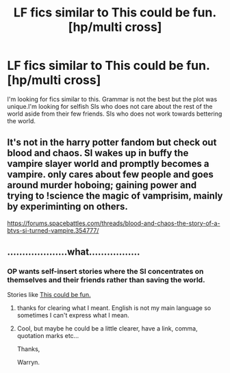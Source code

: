 #+TITLE: LF fics similar to This could be fun. [hp/multi cross]

* LF fics similar to This could be fun. [hp/multi cross]
:PROPERTIES:
:Author: SleepyGuy12
:Score: 2
:DateUnix: 1511692326.0
:DateShort: 2017-Nov-26
:FlairText: Request
:END:
I'm looking for fics similar to this. Grammar is not the best but the plot was unique.I'm looking for selfish SIs who does not care about the rest of the world aside from their few friends. SIs who does not work towards bettering the world.


** It's not in the harry potter fandom but check out blood and chaos. SI wakes up in buffy the vampire slayer world and promptly becomes a vampire. only cares about few people and goes around murder hoboing; gaining power and trying to !science the magic of vamprisim, mainly by experiminting on others.

[[https://forums.spacebattles.com/threads/blood-and-chaos-the-story-of-a-btvs-si-turned-vampire.354777/]]
:PROPERTIES:
:Author: k-k-KFC
:Score: 1
:DateUnix: 1511855173.0
:DateShort: 2017-Nov-28
:END:


** ....................what.................
:PROPERTIES:
:Author: Wassa110
:Score: 0
:DateUnix: 1511696038.0
:DateShort: 2017-Nov-26
:END:

*** OP wants self-insert stories where the SI concentrates on themselves and their friends rather than saving the world.

Stories like [[https://forums.sufficientvelocity.com/threads/this-could-be-fun-hp-multi-cross.42070/][This could be fun.]]
:PROPERTIES:
:Author: munin295
:Score: 9
:DateUnix: 1511698393.0
:DateShort: 2017-Nov-26
:END:

**** thanks for clearing what I meant. English is not my main language so sometimes I can't express what I mean.
:PROPERTIES:
:Author: SleepyGuy12
:Score: 3
:DateUnix: 1511698899.0
:DateShort: 2017-Nov-26
:END:


**** Cool, but maybe he could be a little clearer, have a link, comma, quotation marks etc...

Thanks,

Warryn.
:PROPERTIES:
:Author: Wassa110
:Score: -4
:DateUnix: 1511698502.0
:DateShort: 2017-Nov-26
:END:
